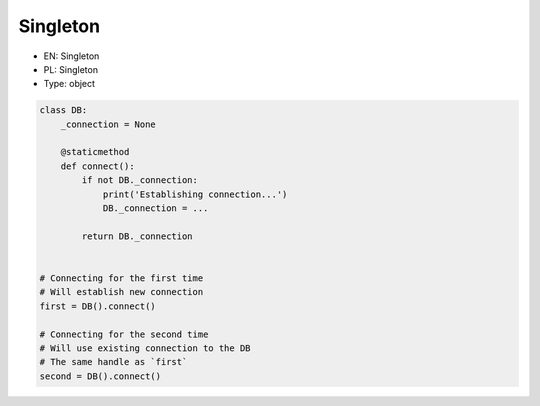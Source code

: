 Singleton
=========

* EN: Singleton
* PL: Singleton
* Type: object

.. code-block:: python

    class DB:
        _connection = None

        @staticmethod
        def connect():
            if not DB._connection:
                print('Establishing connection...')
                DB._connection = ...

            return DB._connection


    # Connecting for the first time
    # Will establish new connection
    first = DB().connect()

    # Connecting for the second time
    # Will use existing connection to the DB
    # The same handle as `first`
    second = DB().connect()
